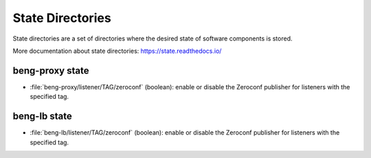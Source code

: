 .. _state:

State Directories
=================

State directories are a set of directories where the desired state of
software components is stored.

More documentation about state directories:
https://state.readthedocs.io/


beng-proxy state
----------------

- :file:`beng-proxy/listener/TAG/zeroconf` (boolean): enable or
  disable the Zeroconf publisher for listeners with the specified tag.


beng-lb state
----------------

- :file:`beng-lb/listener/TAG/zeroconf` (boolean): enable or disable
  the Zeroconf publisher for listeners with the specified tag.
